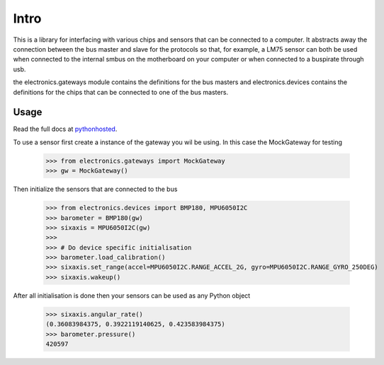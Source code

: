Intro
=====

This is a library for interfacing with various chips and sensors that can be connected to a computer. It abstracts away
the connection between the bus master and slave for the protocols so that, for example, a LM75 sensor can both be used when
connected to the internal smbus on the motherboard on your computer or when connected to a buspirate through usb.

the electronics.gateways module contains the definitions for the bus masters and electronics.devices contains the
definitions for the chips that can be connected to one of the bus masters.

Usage
-----

Read the full docs at pythonhosted_.

.. _pythonhosted: https://pythonhosted.org/pyelectronics/index.html

To use a sensor first create a instance of the gateway you wil be using. In this case the MockGateway for testing

    >>> from electronics.gateways import MockGateway
    >>> gw = MockGateway()

Then initialize the sensors that are connected to the bus

    >>> from electronics.devices import BMP180, MPU6050I2C
    >>> barometer = BMP180(gw)
    >>> sixaxis = MPU6050I2C(gw)
    >>>
    >>> # Do device specific initialisation
    >>> barometer.load_calibration()
    >>> sixaxis.set_range(accel=MPU6050I2C.RANGE_ACCEL_2G, gyro=MPU6050I2C.RANGE_GYRO_250DEG)
    >>> sixaxis.wakeup()

After all initialisation is done then your sensors can be used as any Python object

    >>> sixaxis.angular_rate()
    (0.36083984375, 0.3922119140625, 0.423583984375)
    >>> barometer.pressure()
    420597